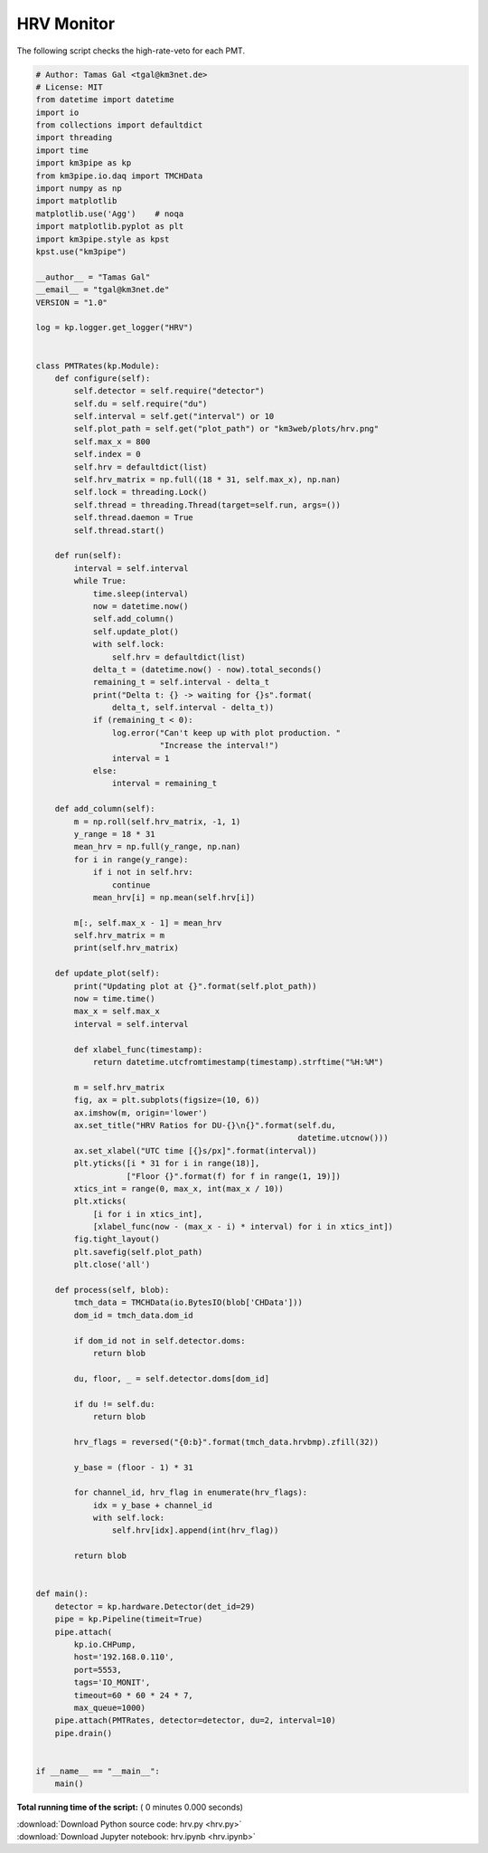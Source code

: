 

.. _sphx_glr_auto_examples_monitoring_hrv.py:


===========
HRV Monitor
===========

The following script checks the high-rate-veto for each PMT.




.. code-block:: python

    # Author: Tamas Gal <tgal@km3net.de>
    # License: MIT
    from datetime import datetime
    import io
    from collections import defaultdict
    import threading
    import time
    import km3pipe as kp
    from km3pipe.io.daq import TMCHData
    import numpy as np
    import matplotlib
    matplotlib.use('Agg')    # noqa
    import matplotlib.pyplot as plt
    import km3pipe.style as kpst
    kpst.use("km3pipe")

    __author__ = "Tamas Gal"
    __email__ = "tgal@km3net.de"
    VERSION = "1.0"

    log = kp.logger.get_logger("HRV")


    class PMTRates(kp.Module):
        def configure(self):
            self.detector = self.require("detector")
            self.du = self.require("du")
            self.interval = self.get("interval") or 10
            self.plot_path = self.get("plot_path") or "km3web/plots/hrv.png"
            self.max_x = 800
            self.index = 0
            self.hrv = defaultdict(list)
            self.hrv_matrix = np.full((18 * 31, self.max_x), np.nan)
            self.lock = threading.Lock()
            self.thread = threading.Thread(target=self.run, args=())
            self.thread.daemon = True
            self.thread.start()

        def run(self):
            interval = self.interval
            while True:
                time.sleep(interval)
                now = datetime.now()
                self.add_column()
                self.update_plot()
                with self.lock:
                    self.hrv = defaultdict(list)
                delta_t = (datetime.now() - now).total_seconds()
                remaining_t = self.interval - delta_t
                print("Delta t: {} -> waiting for {}s".format(
                    delta_t, self.interval - delta_t))
                if (remaining_t < 0):
                    log.error("Can't keep up with plot production. "
                              "Increase the interval!")
                    interval = 1
                else:
                    interval = remaining_t

        def add_column(self):
            m = np.roll(self.hrv_matrix, -1, 1)
            y_range = 18 * 31
            mean_hrv = np.full(y_range, np.nan)
            for i in range(y_range):
                if i not in self.hrv:
                    continue
                mean_hrv[i] = np.mean(self.hrv[i])

            m[:, self.max_x - 1] = mean_hrv
            self.hrv_matrix = m
            print(self.hrv_matrix)

        def update_plot(self):
            print("Updating plot at {}".format(self.plot_path))
            now = time.time()
            max_x = self.max_x
            interval = self.interval

            def xlabel_func(timestamp):
                return datetime.utcfromtimestamp(timestamp).strftime("%H:%M")

            m = self.hrv_matrix
            fig, ax = plt.subplots(figsize=(10, 6))
            ax.imshow(m, origin='lower')
            ax.set_title("HRV Ratios for DU-{}\n{}".format(self.du,
                                                           datetime.utcnow()))
            ax.set_xlabel("UTC time [{}s/px]".format(interval))
            plt.yticks([i * 31 for i in range(18)],
                       ["Floor {}".format(f) for f in range(1, 19)])
            xtics_int = range(0, max_x, int(max_x / 10))
            plt.xticks(
                [i for i in xtics_int],
                [xlabel_func(now - (max_x - i) * interval) for i in xtics_int])
            fig.tight_layout()
            plt.savefig(self.plot_path)
            plt.close('all')

        def process(self, blob):
            tmch_data = TMCHData(io.BytesIO(blob['CHData']))
            dom_id = tmch_data.dom_id

            if dom_id not in self.detector.doms:
                return blob

            du, floor, _ = self.detector.doms[dom_id]

            if du != self.du:
                return blob

            hrv_flags = reversed("{0:b}".format(tmch_data.hrvbmp).zfill(32))

            y_base = (floor - 1) * 31

            for channel_id, hrv_flag in enumerate(hrv_flags):
                idx = y_base + channel_id
                with self.lock:
                    self.hrv[idx].append(int(hrv_flag))

            return blob


    def main():
        detector = kp.hardware.Detector(det_id=29)
        pipe = kp.Pipeline(timeit=True)
        pipe.attach(
            kp.io.CHPump,
            host='192.168.0.110',
            port=5553,
            tags='IO_MONIT',
            timeout=60 * 60 * 24 * 7,
            max_queue=1000)
        pipe.attach(PMTRates, detector=detector, du=2, interval=10)
        pipe.drain()


    if __name__ == "__main__":
        main()

**Total running time of the script:** ( 0 minutes  0.000 seconds)



.. container:: sphx-glr-footer


  .. container:: sphx-glr-download

     :download:`Download Python source code: hrv.py <hrv.py>`



  .. container:: sphx-glr-download

     :download:`Download Jupyter notebook: hrv.ipynb <hrv.ipynb>`

.. rst-class:: sphx-glr-signature

    `Generated by Sphinx-Gallery <https://sphinx-gallery.readthedocs.io>`_
